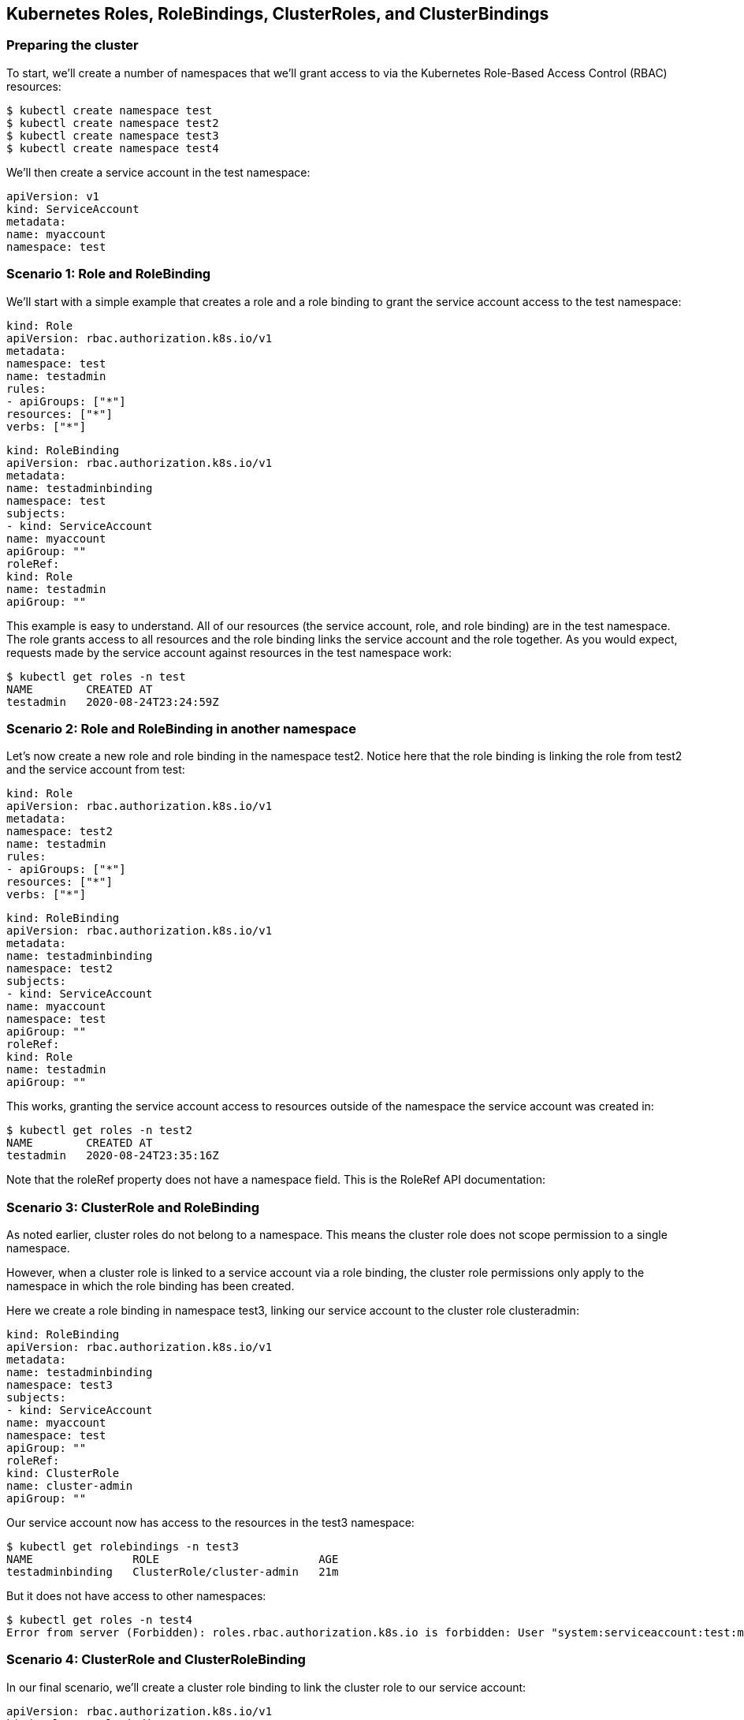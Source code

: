 == Kubernetes Roles, RoleBindings, ClusterRoles, and ClusterBindings

=== Preparing the cluster

To start, we’ll create a number of namespaces that we’ll grant access to via the Kubernetes Role-Based Access Control (RBAC) resources:
----
$ kubectl create namespace test
$ kubectl create namespace test2
$ kubectl create namespace test3
$ kubectl create namespace test4
----
We’ll then create a service account in the test namespace:
----
apiVersion: v1
kind: ServiceAccount
metadata:
name: myaccount
namespace: test
----
=== Scenario 1: Role and RoleBinding

We’ll start with a simple example that creates a role and a role binding to grant the service account access to the test namespace:
----
kind: Role
apiVersion: rbac.authorization.k8s.io/v1
metadata:
namespace: test
name: testadmin
rules:
- apiGroups: ["*"]
resources: ["*"]
verbs: ["*"]
----

----
kind: RoleBinding
apiVersion: rbac.authorization.k8s.io/v1
metadata:
name: testadminbinding
namespace: test
subjects:
- kind: ServiceAccount
name: myaccount
apiGroup: ""
roleRef:
kind: Role
name: testadmin
apiGroup: ""
----
This example is easy to understand. All of our resources (the service account, role, and role binding) are in the test namespace. The role grants access to all resources and the role binding links the service account and the role together. As you would expect, requests made by the service account against resources in the test namespace work:
----
$ kubectl get roles -n test
NAME        CREATED AT
testadmin   2020-08-24T23:24:59Z
----
=== Scenario 2: Role and RoleBinding in another namespace

Let’s now create a new role and role binding in the namespace test2. Notice here that the role binding is linking the role from test2 and the service account from test:
----
kind: Role
apiVersion: rbac.authorization.k8s.io/v1
metadata:
namespace: test2
name: testadmin
rules:
- apiGroups: ["*"]
resources: ["*"]
verbs: ["*"]
----
----
kind: RoleBinding
apiVersion: rbac.authorization.k8s.io/v1
metadata:
name: testadminbinding
namespace: test2
subjects:
- kind: ServiceAccount
name: myaccount
namespace: test
apiGroup: ""
roleRef:
kind: Role
name: testadmin
apiGroup: ""
----
This works, granting the service account access to resources outside of the namespace the service account was created in:
----
$ kubectl get roles -n test2
NAME        CREATED AT
testadmin   2020-08-24T23:35:16Z
----
Note that the roleRef property does not have a namespace field. This is the RoleRef API documentation:

=== Scenario 3: ClusterRole and RoleBinding

As noted earlier, cluster roles do not belong to a namespace. This means the cluster role does not scope permission to a single namespace.

However, when a cluster role is linked to a service account via a role binding, the cluster role permissions only apply to the namespace in which the role binding has been created.

Here we create a role binding in namespace test3, linking our service account to the cluster role clusteradmin:
----
kind: RoleBinding
apiVersion: rbac.authorization.k8s.io/v1
metadata:
name: testadminbinding
namespace: test3
subjects:
- kind: ServiceAccount
name: myaccount
namespace: test
apiGroup: ""
roleRef:
kind: ClusterRole
name: cluster-admin
apiGroup: ""
----
Our service account now has access to the resources in the test3 namespace:
----
$ kubectl get rolebindings -n test3
NAME               ROLE                        AGE
testadminbinding   ClusterRole/cluster-admin   21m
----
But it does not have access to other namespaces:
----
$ kubectl get roles -n test4
Error from server (Forbidden): roles.rbac.authorization.k8s.io is forbidden: User "system:serviceaccount:test:myaccount" cannot list resource "roles" in API group "rbac.authorization.k8s.io" in the namespace "test4"
----
=== Scenario 4: ClusterRole and ClusterRoleBinding

In our final scenario, we’ll create a cluster role binding to link the cluster role to our service account:
----
apiVersion: rbac.authorization.k8s.io/v1
kind: ClusterRoleBinding
metadata:
name: testadminclusterbinding
subjects:
- kind: ServiceAccount
name: myaccount
apiGroup: ""
namespace: test
roleRef:
kind: ClusterRole
name: cluster-admin
apiGroup: ""
----
Note again the lack of a namespace field on the roleRef. This implies that a cluster role binding cannot identify a role to link to, because roles belong in namespaces, and cluster role bindings (along with the cluster roles they reference) are not namespaced.

Despite the fact that neither the cluster role nor the cluster role binding defined any namespaces, our service account now has access to everything:
----
$ kubectl get namespace test4
NAME    STATUS   AGE
test4   Active   26m
----
=== Conclusion

From these examples, we can observe some behaviors and limitations with RBAC resources:

  -  Roles and role bindings must exist in the same namespace.
  -  Role bindings can exist in separate namespaces to service accounts.
 -   Role bindings can link cluster roles, but they only grant access to the namespace of the role binding.
 -   Cluster role bindings link accounts to cluster roles and grant access across all resources.
 -   Cluster role bindings can not reference roles.

Perhaps the most interesting implication here is that a cluster role can define common permissions that are expressed in a single namespace when referenced by a role binding. This removes the need to have duplicated roles in many namespaces.

Happy deployments!